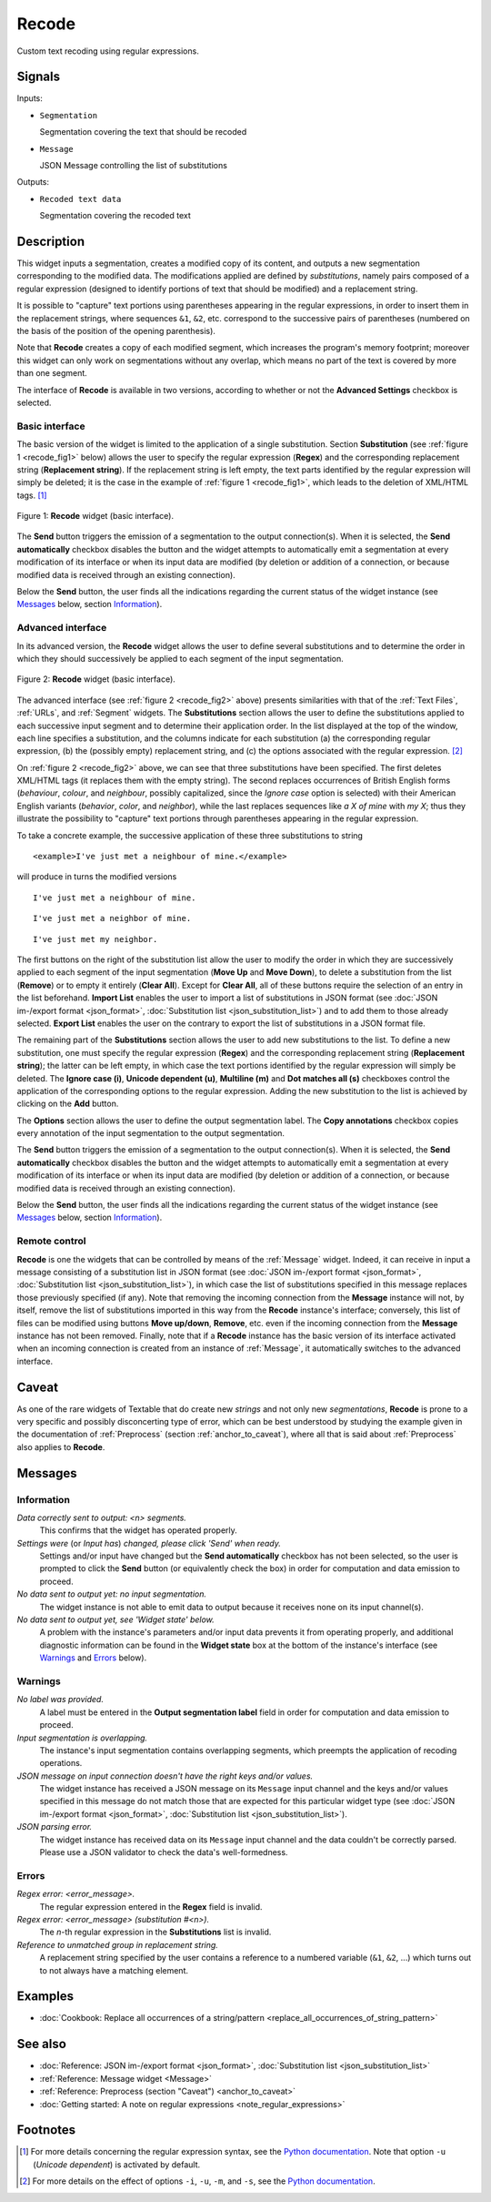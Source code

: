 .. meta::
   :description: Orange Textable documentation, Recode widget
   :keywords: Orange, Textable, documentation, Recode, widget

.. _Recode:

Recode
======

.. image:: figures/Recode_54.png

Custom text recoding using regular expressions.

Signals
-------

Inputs:

* ``Segmentation``

  Segmentation covering the text that should be recoded

* ``Message``

  JSON Message controlling the list of substitutions

Outputs:

* ``Recoded text data``

  Segmentation covering the recoded text

Description
-----------

This widget inputs a segmentation, creates a modified copy of its content, and
outputs a new segmentation corresponding to the modified data. The
modifications applied are defined by *substitutions*, namely pairs
composed of a regular expression (designed to identify portions of text that
should be modified) and a replacement string.

It is possible to "capture" text portions using parentheses appearing in the
regular expressions, in order to insert them in the replacement strings, where
sequences ``&1``, ``&2``, etc. correspond to the successive pairs of
parentheses (numbered on the basis of the position of the opening
parenthesis).

Note that **Recode** creates a copy of each modified segment, which
increases the program's memory footprint; moreover this widget can only work
on segmentations without any overlap, which means no part of the text is
covered by more than one segment.

The interface of **Recode** is available in two versions, according to
whether or not the **Advanced Settings** checkbox is selected.

Basic interface
~~~~~~~~~~~~~~~

The basic version of the widget is limited to the application of a single
substitution. Section **Substitution** (see :ref:`figure 1
<recode_fig1>` below) allows the user to specify the regular expression
(**Regex**) and the corresponding replacement string (**Replacement string**).
If the replacement string is left empty, the text parts identified by the
regular expression will simply be deleted; it is the case in the example of
:ref:`figure 1 <recode_fig1>`, which leads to the deletion of XML/HTML
tags. [#]_

.. _recode_fig1:

.. figure:: figures/recode_basic_example.png
    :align: center
    :alt: Basic interface of the Recode widget

    Figure 1: **Recode** widget (basic interface).

The **Send** button triggers the emission of a segmentation to the output
connection(s). When it is selected, the **Send automatically** checkbox
disables the button and the widget attempts to automatically emit a
segmentation at every modification of its interface or when its input data are
modified (by deletion or addition of a connection, or because modified data is
received through an existing connection).

Below the **Send** button, the user finds all the indications regarding the current status of the
widget instance (see `Messages`_ below, section `Information`_).

Advanced interface
~~~~~~~~~~~~~~~~~~

In its advanced version, the **Recode** widget allows the user to define
several substitutions and to determine the order in which they should
successively be applied to each segment of the input segmentation.

.. _recode_fig2:

.. figure:: figures/recode_advanced_example.png
    :align: center
    :alt: Advanced interface of the Recode widget

    Figure 2: **Recode** widget (basic interface).

The advanced interface (see :ref:`figure 2 <recode_fig2>` above) presents
similarities with that of the :ref:`Text Files`, :ref:`URLs`, and
:ref:`Segment` widgets. The **Substitutions** section allows the user to
define the substitutions applied to each successive input segment and to
determine their application order. In the list displayed at the top of the
window, each line specifies a substitution, and the columns indicate for each
substitution (a) the corresponding regular expression, (b) the (possibly
empty) replacement string, and (c) the options associated with the regular
expression. [#]_

On :ref:`figure 2 <recode_fig2>` above, we can see that three substitutions
have been specified. The first deletes XML/HTML tags (it replaces them with
the empty string). The second replaces occurrences of British English forms
(*behaviour*, *colour*, and *neighbour*, possibly capitalized, since the
*Ignore case* option is selected) with their American English variants
(*behavior*, *color*, and *neighbor*), while the last replaces sequences
like *a X of mine* with *my X*; thus they illustrate the possibility to
"capture" text portions through parentheses appearing in the regular
expression.

To take a concrete example, the successive application of these three
substitutions to string

::

 	<example>I've just met a neighbour of mine.</example>

will produce in turns the modified versions

::

    I've just met a neighbour of mine.

::

    I've just met a neighbor of mine.

::

    I've just met my neighbor.

The first buttons on the right of the substitution list allow the user to
modify the order in which they are successively applied to each segment of the
input segmentation (**Move Up** and **Move Down**), to delete a substitution
from the list (**Remove**) or to empty it entirely (**Clear All**). Except for
**Clear All**, all of these buttons require the selection of an entry in the
list beforehand. **Import List** enables the user to import a list of
substitutions in JSON format (see :doc:`JSON im-/export format <json_format>`,
:doc:`Substitution list <json_substitution_list>`) and to add them to those
already selected. **Export List** enables the user on the contrary to export
the list of substitutions in a JSON format file.

The remaining part of the **Substitutions** section allows the user to add new
substitutions to the list. To define a new substitution, one must specify the
regular expression (**Regex**) and the corresponding replacement string
(**Replacement string**); the latter can be left empty, in which case the text
portions identified by the regular expression will simply be deleted. The
**Ignore case (i)**, **Unicode dependent (u)**, **Multiline (m)** and **Dot
matches all (s)** checkboxes control the application of the corresponding
options to the regular expression. Adding the new substitution to the list is
achieved by clicking on the **Add** button.

The **Options** section allows the user to define the output segmentation
label. The **Copy annotations** checkbox copies every annotation of the input
segmentation to the output segmentation.

The **Send** button triggers the emission of a segmentation to the output
connection(s). When it is selected, the **Send automatically** checkbox
disables the button and the widget attempts to automatically emit a
segmentation at every modification of its interface or when its input data are
modified (by deletion or addition of a connection, or because modified data is
received through an existing connection).

Below the **Send** button, the user finds all the indications regarding the current status of the
widget instance (see `Messages`_ below, section `Information`_).

.. _recode_remote_control_ref:

Remote control
~~~~~~~~~~~~~~

**Recode** is one the widgets that can be controlled by means of the
:ref:`Message` widget. Indeed, it can receive in input a message consisting
of a substitution list in JSON format (see :doc:`JSON im-/export format
<json_format>`, :doc:`Substitution list <json_substitution_list>`), in which
case the list of substitutions specified in this message replaces those
previously specified (if any). Note that removing the incoming connection from
the **Message** instance will not, by itself, remove the list of substitutions
imported in this way from the **Recode** instance's interface; conversely,
this list of files can be modified using buttons **Move up/down**, **Remove**,
etc. even if the incoming connection from the **Message** instance has not
been removed. Finally, note that if a **Recode** instance has the basic
version of its interface activated when an incoming connection is created from
an instance of :ref:`Message`, it automatically switches to the advanced
interface.

Caveat
------

As one of the rare widgets of Textable that do create new *strings* and not
only new *segmentations*, **Recode** is prone to a very specific and possibly
disconcerting type of error, which can be best understood by studying the
example given in the documentation of :ref:`Preprocess` (section
:ref:`anchor_to_caveat`), where all that is said about :ref:`Preprocess` also
applies to **Recode**.

Messages
--------

Information
~~~~~~~~~~~

*Data correctly sent to output: <n> segments.*
    This confirms that the widget has operated properly.

*Settings were* (or *Input has*) *changed, please click 'Send' when ready.*
    Settings and/or input have changed but the **Send automatically** checkbox
    has not been selected, so the user is prompted to click the **Send**
    button (or equivalently check the box) in order for computation and data
    emission to proceed.

*No data sent to output yet: no input segmentation.*
    The widget instance is not able to emit data to output because it receives
    none on its input channel(s).

*No data sent to output yet, see 'Widget state' below.*
    A problem with the instance's parameters and/or input data prevents it
    from operating properly, and additional diagnostic information can be
    found in the **Widget state** box at the bottom of the instance's
    interface (see `Warnings`_ and `Errors`_ below).

Warnings
~~~~~~~~

*No label was provided.*
    A label must be entered in the **Output segmentation label** field in
    order for computation and data emission to proceed.

*Input segmentation is overlapping.*
    The instance's input segmentation contains overlapping segments, which
    preempts the application of recoding operations.

*JSON message on input connection doesn't have the right keys and/or values.*
    The widget instance has received a JSON message on its ``Message`` input
    channel and the keys and/or values specified in this message do not match
    those that are expected for this particular widget type (see :doc:`JSON
    im-/export format <json_format>`, :doc:`Substitution list
    <json_substitution_list>`).

*JSON parsing error.*
    The widget instance has received data on its ``Message`` input channel and
    the data couldn't be correctly parsed. Please use a JSON validator to 
    check the data's well-formedness.

Errors
~~~~~~

*Regex error: <error_message>.*
    The regular expression entered in the **Regex** field is invalid.

*Regex error: <error_message> (substitution #<n>).*
    The *n*-th regular expression in the **Substitutions** list is invalid.

*Reference to unmatched group in replacement string.*
    A replacement string specified by the user contains a reference to a
    numbered variable (``&1``, ``&2``, ...) which turns out to not always have
    a matching element.

Examples
--------

* :doc:`Cookbook: Replace all occurrences of a string/pattern
  <replace_all_occurrences_of_string_pattern>`

See also
--------

* :doc:`Reference: JSON im-/export format <json_format>`, :doc:`Substitution
  list <json_substitution_list>`
* :ref:`Reference: Message widget <Message>`
* :ref:`Reference: Preprocess (section "Caveat") <anchor_to_caveat>`
* :doc:`Getting started: A note on regular expressions
  <note_regular_expressions>`

Footnotes
---------

.. [#] For more details concerning the regular expression syntax, see the
       `Python documentation <http://docs.python.org/library/re.html>`_.
       Note that option ``-u`` (*Unicode dependent*) is activated by default.

.. [#] For more details on the effect of options ``-i``, ``-u``, ``-m``, and
       ``-s``, see the
       `Python documentation <http://docs.python.org/library/re.html>`_.



